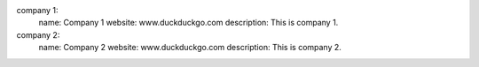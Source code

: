 company 1:
    name: Company 1
    website: www.duckduckgo.com
    description: This is company 1.
company 2:
    name: Company 2
    website: www.duckduckgo.com
    description: This is company 2.
